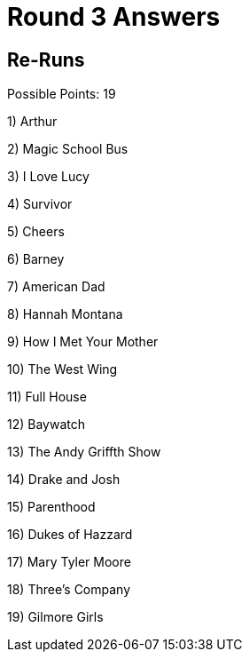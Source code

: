 = Round 3 Answers

== Re-Runs

Possible Points: 19


1) Arthur

2) Magic School Bus

3) I Love Lucy

4) Survivor

5) Cheers

6) Barney

7) American Dad

8) Hannah Montana

9) How I Met Your Mother

10) The West Wing

11) Full House

12) Baywatch

13) The Andy Griffth Show

14) Drake and Josh

15) Parenthood

16) Dukes of Hazzard

17) Mary Tyler Moore

18) Three's Company

19) Gilmore Girls
